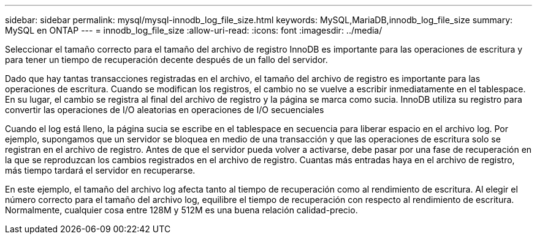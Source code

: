 ---
sidebar: sidebar 
permalink: mysql/mysql-innodb_log_file_size.html 
keywords: MySQL,MariaDB,innodb_log_file_size 
summary: MySQL en ONTAP 
---
= innodb_log_file_size
:allow-uri-read: 
:icons: font
:imagesdir: ../media/


[role="lead"]
Seleccionar el tamaño correcto para el tamaño del archivo de registro InnoDB es importante para las operaciones de escritura y para tener un tiempo de recuperación decente después de un fallo del servidor.

Dado que hay tantas transacciones registradas en el archivo, el tamaño del archivo de registro es importante para las operaciones de escritura. Cuando se modifican los registros, el cambio no se vuelve a escribir inmediatamente en el tablespace. En su lugar, el cambio se registra al final del archivo de registro y la página se marca como sucia. InnoDB utiliza su registro para convertir las operaciones de I/O aleatorias en operaciones de I/O secuenciales

Cuando el log está lleno, la página sucia se escribe en el tablespace en secuencia para liberar espacio en el archivo log. Por ejemplo, supongamos que un servidor se bloquea en medio de una transacción y que las operaciones de escritura solo se registran en el archivo de registro. Antes de que el servidor pueda volver a activarse, debe pasar por una fase de recuperación en la que se reproduzcan los cambios registrados en el archivo de registro. Cuantas más entradas haya en el archivo de registro, más tiempo tardará el servidor en recuperarse.

En este ejemplo, el tamaño del archivo log afecta tanto al tiempo de recuperación como al rendimiento de escritura. Al elegir el número correcto para el tamaño del archivo log, equilibre el tiempo de recuperación con respecto al rendimiento de escritura. Normalmente, cualquier cosa entre 128M y 512M es una buena relación calidad-precio.

